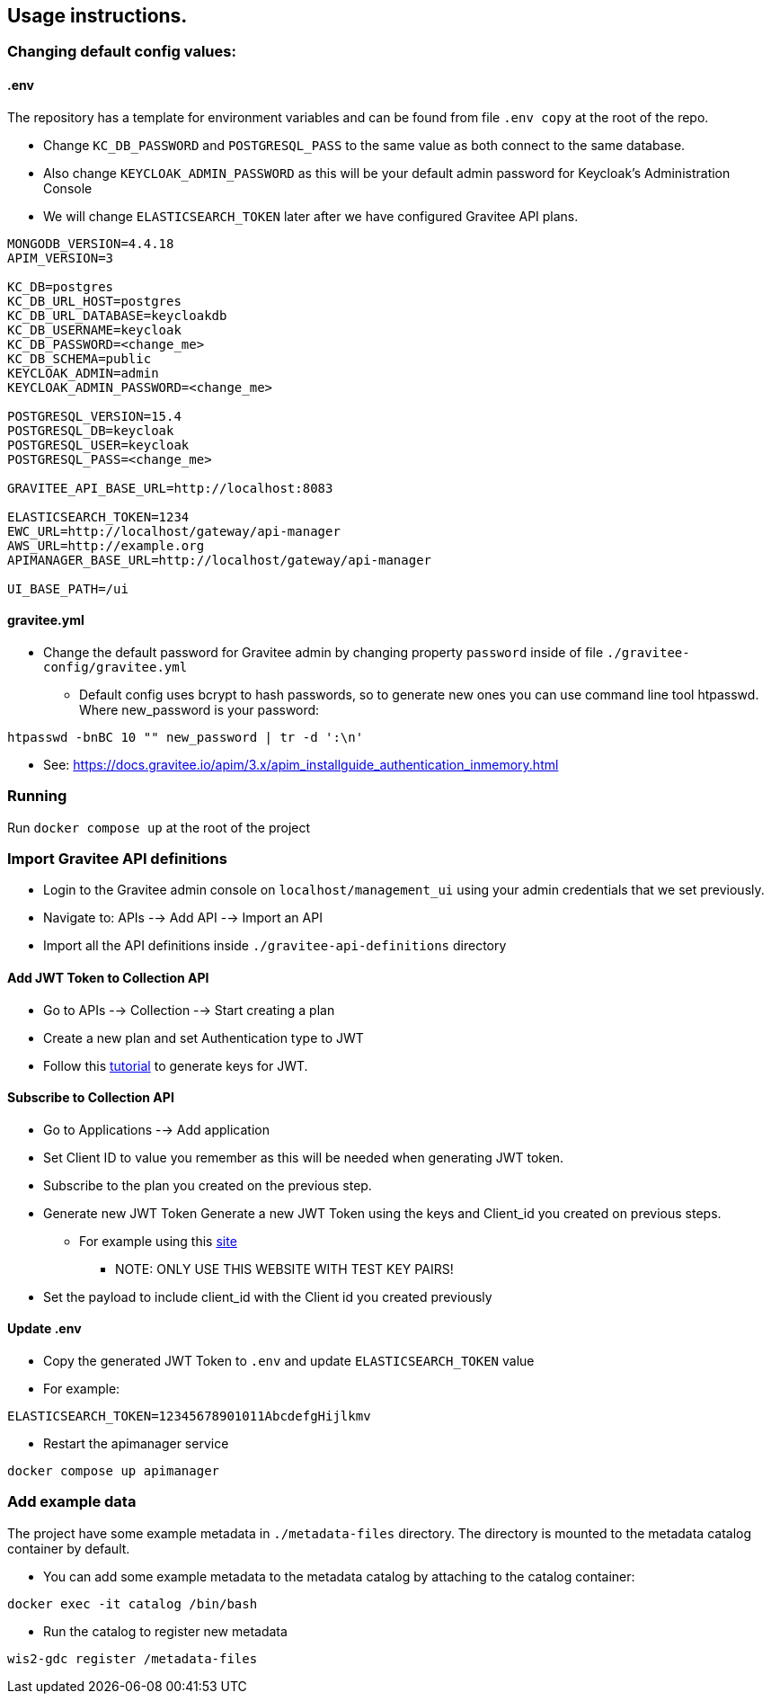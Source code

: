 == Usage instructions.

=== Changing default config values:
==== .env
The repository has a template for environment variables and can be found from file `+.env copy+` at the root of the repo.

* Change `+KC_DB_PASSWORD+` and `+POSTGRESQL_PASS+` to the same value as both connect to the same database.
* Also change `+KEYCLOAK_ADMIN_PASSWORD+` as this will be your default admin password for Keycloak's Administration Console
* We will change `+ELASTICSEARCH_TOKEN+` later after we have configured Gravitee API plans.
[source,bash]
----
MONGODB_VERSION=4.4.18
APIM_VERSION=3

KC_DB=postgres
KC_DB_URL_HOST=postgres
KC_DB_URL_DATABASE=keycloakdb
KC_DB_USERNAME=keycloak
KC_DB_PASSWORD=<change_me>
KC_DB_SCHEMA=public
KEYCLOAK_ADMIN=admin
KEYCLOAK_ADMIN_PASSWORD=<change_me>

POSTGRESQL_VERSION=15.4
POSTGRESQL_DB=keycloak
POSTGRESQL_USER=keycloak
POSTGRESQL_PASS=<change_me>

GRAVITEE_API_BASE_URL=http://localhost:8083

ELASTICSEARCH_TOKEN=1234
EWC_URL=http://localhost/gateway/api-manager
AWS_URL=http://example.org
APIMANAGER_BASE_URL=http://localhost/gateway/api-manager

UI_BASE_PATH=/ui
----

==== gravitee.yml
* Change the default password for Gravitee admin by changing property `+password+` inside of file `+./gravitee-config/gravitee.yml+`
** Default config uses bcrypt to hash passwords, so to generate new ones you can use command line tool htpasswd. Where new_password is your password:
[Configure in-memory authentication]
[source,bash]
----
htpasswd -bnBC 10 "" new_password | tr -d ':\n'
----
** See: https://docs.gravitee.io/apim/3.x/apim_installguide_authentication_inmemory.html


=== Running
Run `+docker compose up+` at the root of the project


=== Import Gravitee API definitions
* Login to the Gravitee admin console on `+localhost/management_ui+` using your admin credentials that we set previously.
* Navigate to: APIs --> Add API --> Import an API
* Import all the API definitions inside `+./gravitee-api-definitions+` directory

==== Add JWT Token to Collection API
* Go to APIs --> Collection --> Start creating a plan 
* Create a new plan and set Authentication type to JWT
* Follow this https://www.gravitee.io/blog/secure-apis-with-jwt-tokens[tutorial] to generate keys for JWT.

==== Subscribe to Collection API
* Go to Applications --> Add application
* Set Client ID to value you remember as this will be needed when generating JWT token.
* Subscribe to the plan you created on the previous step.
* Generate new JWT Token Generate a new JWT Token using the keys and Client_id you created on previous steps.
** For example using this https://jwt.io/[site]
*** NOTE: ONLY USE THIS WEBSITE WITH TEST KEY PAIRS!
* Set the payload to include client_id with the Client id you created previously

==== Update .env
* Copy the generated JWT Token to `+.env+` and update `+ELASTICSEARCH_TOKEN+` value
* For example:
[source,bash]
----
ELASTICSEARCH_TOKEN=12345678901011AbcdefgHijlkmv
----
* Restart the apimanager service
[source,bash]
----
docker compose up apimanager
----

=== Add example data
The project have some example metadata in `+./metadata-files+` directory. The directory is mounted to the metadata catalog container by default.

* You can add some example metadata to the metadata catalog by attaching to the catalog container:
[source,bash]
----
docker exec -it catalog /bin/bash
----
* Run the catalog to register new metadata
[source,bash]
----
wis2-gdc register /metadata-files
----
